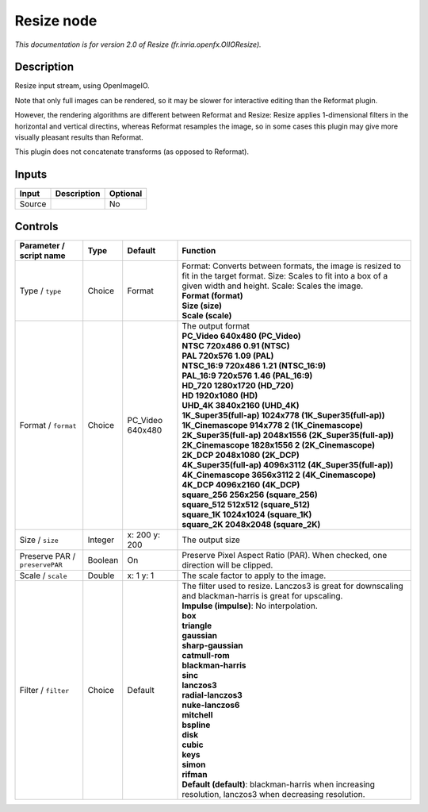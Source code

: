 .. _fr.inria.openfx.OIIOResize:

.. raw:: html

   <!-- Do not edit this file! It is generated automatically by Natron itself. -->

Resize node
===========

|pluginIcon| 

*This documentation is for version 2.0 of Resize (fr.inria.openfx.OIIOResize).*

Description
-----------

Resize input stream, using OpenImageIO.

Note that only full images can be rendered, so it may be slower for interactive editing than the Reformat plugin.

However, the rendering algorithms are different between Reformat and Resize: Resize applies 1-dimensional filters in the horizontal and vertical directins, whereas Reformat resamples the image, so in some cases this plugin may give more visually pleasant results than Reformat.

This plugin does not concatenate transforms (as opposed to Reformat).

Inputs
------

+--------+-------------+----------+
| Input  | Description | Optional |
+========+=============+==========+
| Source |             | No       |
+--------+-------------+----------+

Controls
--------

.. tabularcolumns:: |>{\raggedright}p{0.2\columnwidth}|>{\raggedright}p{0.06\columnwidth}|>{\raggedright}p{0.07\columnwidth}|p{0.63\columnwidth}|

.. cssclass:: longtable

+--------------------------------+---------+------------------+----------------------------------------------------------------------------------------------------------------------------------------------------------------------------+
| Parameter / script name        | Type    | Default          | Function                                                                                                                                                                   |
+================================+=========+==================+============================================================================================================================================================================+
| Type / ``type``                | Choice  | Format           | | Format: Converts between formats, the image is resized to fit in the target format. Size: Scales to fit into a box of a given width and height. Scale: Scales the image. |
|                                |         |                  | | **Format (format)**                                                                                                                                                      |
|                                |         |                  | | **Size (size)**                                                                                                                                                          |
|                                |         |                  | | **Scale (scale)**                                                                                                                                                        |
+--------------------------------+---------+------------------+----------------------------------------------------------------------------------------------------------------------------------------------------------------------------+
| Format / ``format``            | Choice  | PC_Video 640x480 | | The output format                                                                                                                                                        |
|                                |         |                  | | **PC_Video 640x480 (PC_Video)**                                                                                                                                          |
|                                |         |                  | | **NTSC 720x486 0.91 (NTSC)**                                                                                                                                             |
|                                |         |                  | | **PAL 720x576 1.09 (PAL)**                                                                                                                                               |
|                                |         |                  | | **NTSC_16:9 720x486 1.21 (NTSC_16:9)**                                                                                                                                   |
|                                |         |                  | | **PAL_16:9 720x576 1.46 (PAL_16:9)**                                                                                                                                     |
|                                |         |                  | | **HD_720 1280x1720 (HD_720)**                                                                                                                                            |
|                                |         |                  | | **HD 1920x1080 (HD)**                                                                                                                                                    |
|                                |         |                  | | **UHD_4K 3840x2160 (UHD_4K)**                                                                                                                                            |
|                                |         |                  | | **1K_Super35(full-ap) 1024x778 (1K_Super35(full-ap))**                                                                                                                   |
|                                |         |                  | | **1K_Cinemascope 914x778 2 (1K_Cinemascope)**                                                                                                                            |
|                                |         |                  | | **2K_Super35(full-ap) 2048x1556 (2K_Super35(full-ap))**                                                                                                                  |
|                                |         |                  | | **2K_Cinemascope 1828x1556 2 (2K_Cinemascope)**                                                                                                                          |
|                                |         |                  | | **2K_DCP 2048x1080 (2K_DCP)**                                                                                                                                            |
|                                |         |                  | | **4K_Super35(full-ap) 4096x3112 (4K_Super35(full-ap))**                                                                                                                  |
|                                |         |                  | | **4K_Cinemascope 3656x3112 2 (4K_Cinemascope)**                                                                                                                          |
|                                |         |                  | | **4K_DCP 4096x2160 (4K_DCP)**                                                                                                                                            |
|                                |         |                  | | **square_256 256x256 (square_256)**                                                                                                                                      |
|                                |         |                  | | **square_512 512x512 (square_512)**                                                                                                                                      |
|                                |         |                  | | **square_1K 1024x1024 (square_1K)**                                                                                                                                      |
|                                |         |                  | | **square_2K 2048x2048 (square_2K)**                                                                                                                                      |
+--------------------------------+---------+------------------+----------------------------------------------------------------------------------------------------------------------------------------------------------------------------+
| Size / ``size``                | Integer | x: 200 y: 200    | The output size                                                                                                                                                            |
+--------------------------------+---------+------------------+----------------------------------------------------------------------------------------------------------------------------------------------------------------------------+
| Preserve PAR / ``preservePAR`` | Boolean | On               | Preserve Pixel Aspect Ratio (PAR). When checked, one direction will be clipped.                                                                                            |
+--------------------------------+---------+------------------+----------------------------------------------------------------------------------------------------------------------------------------------------------------------------+
| Scale / ``scale``              | Double  | x: 1 y: 1        | The scale factor to apply to the image.                                                                                                                                    |
+--------------------------------+---------+------------------+----------------------------------------------------------------------------------------------------------------------------------------------------------------------------+
| Filter / ``filter``            | Choice  | Default          | | The filter used to resize. Lanczos3 is great for downscaling and blackman-harris is great for upscaling.                                                                 |
|                                |         |                  | | **Impulse (impulse)**: No interpolation.                                                                                                                                 |
|                                |         |                  | | **box**                                                                                                                                                                  |
|                                |         |                  | | **triangle**                                                                                                                                                             |
|                                |         |                  | | **gaussian**                                                                                                                                                             |
|                                |         |                  | | **sharp-gaussian**                                                                                                                                                       |
|                                |         |                  | | **catmull-rom**                                                                                                                                                          |
|                                |         |                  | | **blackman-harris**                                                                                                                                                      |
|                                |         |                  | | **sinc**                                                                                                                                                                 |
|                                |         |                  | | **lanczos3**                                                                                                                                                             |
|                                |         |                  | | **radial-lanczos3**                                                                                                                                                      |
|                                |         |                  | | **nuke-lanczos6**                                                                                                                                                        |
|                                |         |                  | | **mitchell**                                                                                                                                                             |
|                                |         |                  | | **bspline**                                                                                                                                                              |
|                                |         |                  | | **disk**                                                                                                                                                                 |
|                                |         |                  | | **cubic**                                                                                                                                                                |
|                                |         |                  | | **keys**                                                                                                                                                                 |
|                                |         |                  | | **simon**                                                                                                                                                                |
|                                |         |                  | | **rifman**                                                                                                                                                               |
|                                |         |                  | | **Default (default)**: blackman-harris when increasing resolution, lanczos3 when decreasing resolution.                                                                  |
+--------------------------------+---------+------------------+----------------------------------------------------------------------------------------------------------------------------------------------------------------------------+

.. |pluginIcon| image:: fr.inria.openfx.OIIOResize.png
   :width: 10.0%

